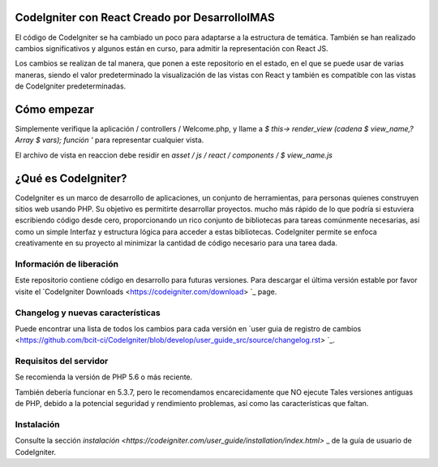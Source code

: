 
###################
CodeIgniter con React Creado por DesarrolloIMAS
###################

El código de CodeIgniter se ha cambiado un poco para adaptarse a la estructura de temática. También se han realizado cambios significativos y algunos están en curso, para admitir la representación con React JS.

Los cambios se realizan de tal manera, que ponen a este repositorio en el estado, en el que se puede usar de varias maneras, siendo el valor predeterminado la visualización de las vistas con React y también es compatible con las vistas de CodeIgniter predeterminadas.

###################
Cómo empezar
###################
Simplemente verifique la aplicación / controllers / Welcome.php, y llame a `$ this-> render_view (cadena $ view_name,? Array $ vars); función '` para representar cualquier vista.

El archivo de vista en reaccion debe residir en `asset / js / react / components / $ view_name.js`



###################
¿Qué es CodeIgniter?
###################

CodeIgniter es un marco de desarrollo de aplicaciones, un conjunto de herramientas, para personas
quienes construyen sitios web usando PHP. Su objetivo es permitirte desarrollar proyectos.
mucho más rápido de lo que podría si estuviera escribiendo código desde cero, proporcionando
un rico conjunto de bibliotecas para tareas comúnmente necesarias, así como un simple
Interfaz y estructura lógica para acceder a estas bibliotecas. CodeIgniter permite
se enfoca creativamente en su proyecto al minimizar la cantidad de código necesario
para una tarea dada.

*******************
Información de liberación
*******************

Este repositorio contiene código en desarrollo para futuras versiones. Para descargar el
última versión estable por favor visite el `CodeIgniter Downloads
<https://codeigniter.com/download> `_ page.

**************************
Changelog y nuevas características
**************************

Puede encontrar una lista de todos los cambios para cada versión en `user
guia de registro de cambios <https://github.com/bcit-ci/CodeIgniter/blob/develop/user_guide_src/source/changelog.rst> `_.

*******************
Requisitos del servidor
*******************

Se recomienda la versión de PHP 5.6 o más reciente.

También debería funcionar en 5.3.7, pero le recomendamos encarecidamente que NO ejecute
Tales versiones antiguas de PHP, debido a la potencial seguridad y rendimiento
problemas, así como las características que faltan.

************
Instalación
************

Consulte la sección `instalación <https://codeigniter.com/user_guide/installation/index.html>` _
de la guía de usuario de CodeIgniter.